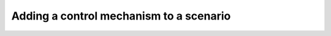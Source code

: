 .. _examplectrl:

Adding a control mechanism to a scenario
========================================


